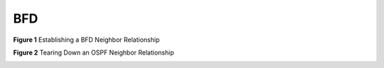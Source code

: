 ===
BFD
===

**Figure 1** Establishing a BFD Neighbor Relationship

.. image:: imgs/bfd_00.avif

**Figure 2** Tearing Down an OSPF Neighbor Relationship

.. image:: imgs/bfd_01.avif
